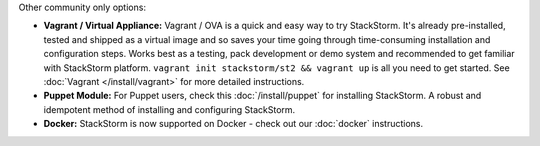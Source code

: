Other community only options:

* **Vagrant / Virtual Appliance:** Vagrant / OVA is a quick and easy way to try StackStorm.
  It's already pre-installed, tested and shipped as a virtual image and so saves your time going
  through time-consuming installation and configuration steps. Works best as a testing,
  pack development or demo system and recommended to get familiar with StackStorm platform.
  ``vagrant init stackstorm/st2 && vagrant up`` is all you need to get started.
  See :doc:`Vagrant </install/vagrant>` for more detailed instructions.
* **Puppet Module:** For Puppet users, check this :doc:`/install/puppet` for
  installing StackStorm. A robust and idempotent method of installing and configuring StackStorm.
* **Docker:** StackStorm is now supported on Docker - check out our :doc:`docker` instructions.

